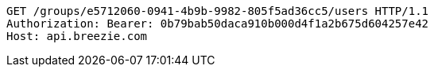 [source,http,options="nowrap"]
----
GET /groups/e5712060-0941-4b9b-9982-805f5ad36cc5/users HTTP/1.1
Authorization: Bearer: 0b79bab50daca910b000d4f1a2b675d604257e42
Host: api.breezie.com

----